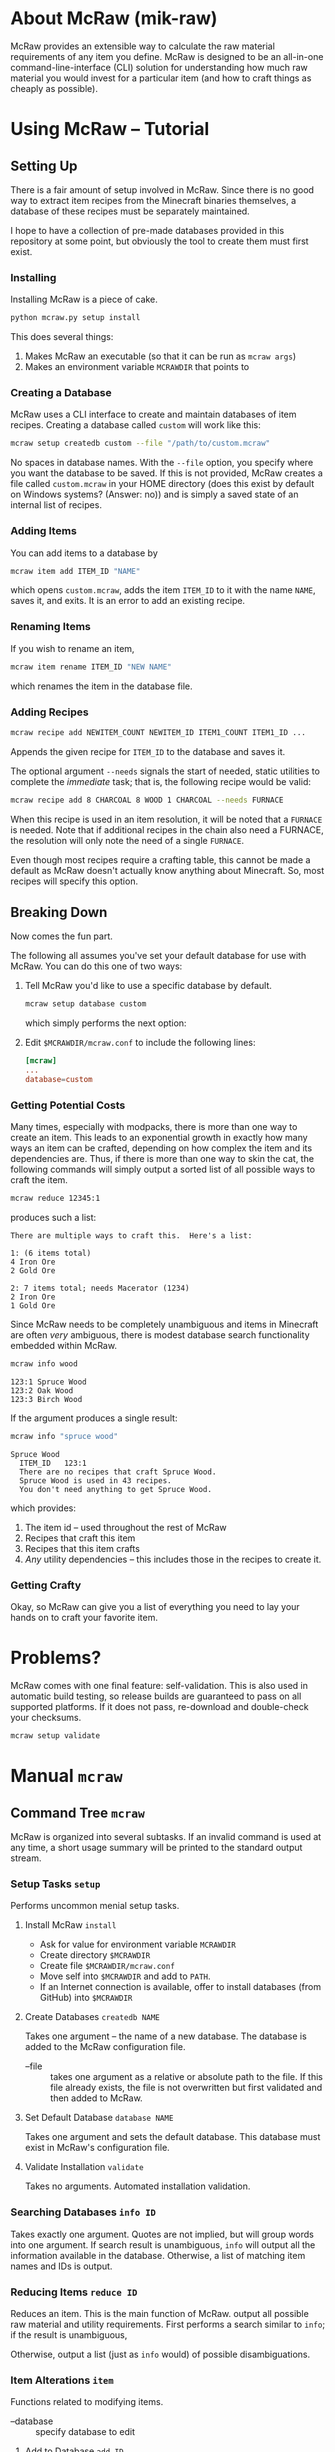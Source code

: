 * About McRaw (mik-raw)
[[https://travis-ci.org/vermiculus/mcraw.png]]

McRaw provides an extensible way to calculate the raw material
requirements of any item you define.  McRaw is designed to be an
all-in-one command-line-interface (CLI) solution for understanding how
much raw material you would invest for a particular item (and how to
craft things as cheaply as possible).

* Using McRaw -- Tutorial
** Setting Up
There is a fair amount of setup involved in McRaw.  Since there is no
good way to extract item recipes from the Minecraft binaries
themselves, a database of these recipes must be separately maintained.

I hope to have a collection of pre-made databases provided in this
repository at some point, but obviously the tool to create them must
first exist.

*** Installing
Installing McRaw is a piece of cake.
#+BEGIN_SRC sh
  python mcraw.py setup install
#+END_SRC

This does several things:
1. Makes McRaw an executable (so that it can be run as =mcraw args=)
2. Makes an environment variable ~MCRAWDIR~ that points to 

*** Creating a Database
McRaw uses a CLI interface to create and maintain databases of item
recipes.  Creating a database called ~custom~ will work like this:
#+BEGIN_SRC sh
  mcraw setup createdb custom --file "/path/to/custom.mcraw" 
#+END_SRC
No spaces in database names.  With the =--file= option, you specify
where you want the database to be saved.  If this is not provided,
McRaw creates a file called ~custom.mcraw~ in your HOME directory
(does this exist by default on Windows systems?  (Answer: no)) and is
simply a saved state of an internal list of recipes.

*** Adding Items
You can add items to a database by
#+BEGIN_SRC sh
  mcraw item add ITEM_ID "NAME"
#+END_SRC
which opens ~custom.mcraw~, adds the item ~ITEM_ID~ to it with the
name ~NAME~, saves it, and exits.  It is an error to add an existing
recipe.

*** Renaming Items
If you wish to rename an item,
#+BEGIN_SRC sh
  mcraw item rename ITEM_ID "NEW NAME"
#+END_SRC
which renames the item in the database file.

*** Adding Recipes
#+BEGIN_SRC sh
  mcraw recipe add NEWITEM_COUNT NEWITEM_ID ITEM1_COUNT ITEM1_ID ...
#+END_SRC
Appends the given recipe for ~ITEM_ID~ to the database and saves it.

The optional argument =--needs= signals the start of needed, static
utilities to complete the /immediate/ task; that is, the following
recipe would be valid:
#+BEGIN_SRC sh
  mcraw recipe add 8 CHARCOAL 8 WOOD 1 CHARCOAL --needs FURNACE
#+END_SRC
When this recipe is used in an item resolution, it will be noted that
a ~FURNACE~ is needed.  Note that if additional recipes in the chain
also need a FURNACE, the resolution will only note the need of a
single ~FURNACE~.

Even though most recipes require a crafting table, this cannot be made
a default as McRaw doesn't actually know anything about Minecraft.
So, most recipes will specify this option.

** Breaking Down
Now comes the fun part.

The following all assumes you've set your default database for use
with McRaw.  You can do this one of two ways:

1. Tell McRaw you'd like to use a specific database by default.
   #+BEGIN_SRC sh
     mcraw setup database custom
   #+END_SRC
   which simply performs the next option:
2. Edit =$MCRAWDIR/mcraw.conf= to include the following lines:
   #+BEGIN_SRC conf
     [mcraw]
     ...
     database=custom
   #+END_SRC

*** Getting Potential Costs
Many times, especially with modpacks, there is more than one way to
create an item.  This leads to an exponential growth in exactly how
many ways an item can be crafted, depending on how complex the item
and its dependencies are.  Thus, if there is more than one way to skin
the cat, the following commands will simply output a sorted list of
all possible ways to craft the item.

#+BEGIN_SRC sh
  mcraw reduce 12345:1
#+END_SRC
produces such a list:
#+BEGIN_EXAMPLE
  There are multiple ways to craft this.  Here's a list:
  
  1: (6 items total)
  4 Iron Ore
  2 Gold Ore
  
  2: 7 items total; needs Macerator (1234)
  2 Iron Ore
  1 Gold Ore
#+END_EXAMPLE

Since McRaw needs to be completely unambiguous and items in Minecraft
are often /very/ ambiguous, there is modest database search
functionality embedded within McRaw.

#+BEGIN_SRC sh
  mcraw info wood
#+END_SRC
#+BEGIN_EXAMPLE
  123:1 Spruce Wood
  123:2 Oak Wood
  123:3 Birch Wood
#+END_EXAMPLE

If the argument produces a single result:
#+BEGIN_SRC sh
  mcraw info "spruce wood"
#+END_SRC
#+BEGIN_EXAMPLE
  Spruce Wood
    ITEM_ID   123:1
    There are no recipes that craft Spruce Wood.
    Spruce Wood is used in 43 recipes.
    You don't need anything to get Spruce Wood.
#+END_EXAMPLE
which provides:
1. The item id -- used throughout the rest of McRaw
2. Recipes that craft this item
3. Recipes that this item crafts
4. /Any/ utility dependencies -- this includes those in the recipes to
   create it.

*** Getting Crafty
Okay, so McRaw can give you a list of everything you need to lay your
hands on to craft your favorite item.

* Problems?
McRaw comes with one final feature: self-validation.  This is also
used in automatic build testing, so release builds are guaranteed to
pass on all supported platforms.  If it does not pass, re-download and
double-check your checksums.

#+BEGIN_SRC sh
  mcraw setup validate
#+END_SRC
* Manual =mcraw=
** Command Tree =mcraw=
McRaw is organized into several subtasks.  If an invalid command is
used at any time, a short usage summary will be printed to the
standard output stream.

*** Setup Tasks =setup=
Performs uncommon menial setup tasks.
**** Install McRaw =install=
- Ask for value for environment variable =MCRAWDIR=
- Create directory =$MCRAWDIR=
- Create file =$MCRAWDIR/mcraw.conf=
- Move self into =$MCRAWDIR= and add to =PATH=.
- If an Internet connection is available, offer to install databases
  (from GitHub) into =$MCRAWDIR=

**** Create Databases =createdb NAME=
Takes one argument -- the name of a new database.  The database is
added to the McRaw configuration file.

- --file :: takes one argument as a relative or absolute path to the
            file.  If this file already exists, the file is not
            overwritten but first validated and then added to McRaw.

**** Set Default Database =database NAME=
Takes one argument and sets the default database.  This database must
exist in McRaw's configuration file.

**** Validate Installation =validate=
Takes no arguments.  Automated installation validation.

*** Searching Databases =info ID=
Takes exactly one argument.  Quotes are not implied, but will group
words into one argument.  If search result is unambiguous, =info= will
output all the information available in the database.  Otherwise, a
list of matching item names and IDs is output.

*** Reducing Items =reduce ID=
Reduces an item.  This is the main function of McRaw.  output all
possible raw material and utility requirements.  First performs a
search similar to =info=; if the result is unambiguous,

Otherwise, output a list (just as =info= would) of possible disambiguations.

*** Item Alterations =item=
Functions related to modifying items.

- --database :: specify database to edit

**** Add to Database =add ID=
First performs a search similar to =info=; if the result is
unambiguous, adds the single argument as an item ID to the database.  
Otherwise, output a list (just as =info= would) of possible
disambiguations.

It is an error to re-add an existing item ID.

- --database :: specify database to edit
- --name :: specifies a name for the item.  This is not the record
            key, so it need not be unique.

**** Rename in Database =rename ID NAME=
First performs a search similar to =info=; if the result is
unambiguous, rename the specified item ID with the name given.
Otherwise, output a list (just as =info= would) of possible
disambiguations.

It is an error to rename a non-existent item ID.

- --database :: specify database to edit

**** Delete from Database =delete ID=
First performs a search similar to =info=; if the result is unambiguous,
delete the specified item ID.
Otherwise, output a list (just as =info= would) of possible disambiguations.

It is an error to delete a non-existent item ID.

- --database :: specify database to edit

*** Recipe Alterations =recipe=
Functions related to modifying recipes.

- --database :: specify database to edit

**** Add Recipe to Database =add CT ID CT-1 ID-1 CT-2 ID-2 ..=
First performs a search similar to =info=; if the result is
unambiguous, add the recipe for ~ID~ (with mandatory count ~CT~;
e.g. 4 Sticks needs 1 Wood) with the following ~CT~ -- ~ID~ pairs
declaring the recipe requirements.  Otherwise, output a list (just as
=info= would) of possible disambiguations.

- --needs :: takes one argument, an item ID, that is required for this
             crafting step

**** Delete Recipe from Database =delete=
First performs a search similar to =info=; if the result is
unambiguous, output a list of recipes for the item ID.  Otherwise,
output a list (just as =info= would) of possible disambiguations.

Per the menu, this command cannot be run without interaction.

*** Getting Help with =help=
Taking exactly one argument, this command prints any documentation
available for the command.

** Persistent Data
Of course, McRaw works with /real files/ and needs some place to store
them.  Upon installation (see [[*Install%20McRaw%20%3Dinstall%3D][*Install McRaw]]), the configuration file,
=mcraw.conf=, is added.  After installation, many individual databases
might be created either within the McRaw directory or outside of it;
all of this information is stored in the configuration file.

*** Configuration File =$MCRAWDIR/mcraw.conf=
Stores database file paths and references and database concatenations.
An example file is below.

#+BEGIN_SRC conf
  [mcraw]
  last_update=20130601
  
  [databases]
  
  mydbA=./dbA.mcraw
  mydbB=../orphaned.mcraw
  mydbC=simple.mcraw
  
  qualified=/Users/Teapot/grubby.mcraw
  
  [composites]
  tekkit=galacticraft,someplugin
  other=mydbA,mydbC
  weird=tekkit,mydbB
#+END_SRC
**** Section =mcraw=
Holds information directly related to McRaw as a program.

- =lastupdate= :: The last date that McRaw checked for an update.  If
                  this date is over two weeks ago and an Internet
                  connection is available, McRaw will ask to update
                  itself.  Whether or not the user accepts, this date
                  is updated.
**** Section =databases=
holds keys to database files.  Every database must be registered in
this configuration file before it can be used with McRaw.

If database location is a relative path, it is checked relative to
=$MCRAWDIR=.  Fully qualified names act as expected.

- /=NAME=/ :: the file associated with the database that is referred
              to by ~NAME~ from the McRaw interface.

**** Section =composites=
Most Minecraft plugins add items; we all now this.  I for one do not
install just one plugin though, and will often remove plugins from the
fray.  It's nice to be able to define 'composite' databases ---
databases comprised of multiple other databases.

Component databases must be declared before they can be used.  This is
partly to avoid recursion.  While item IDs can be duplicated across
multiple databases, note that McRaw will check the databases /in the
order they are specified/.  Consider the composite:
#+BEGIN_SRC conf
  composite=component1,component2
#+END_SRC
If both ~component1~ and ~component2~ declare the item ID ~Spruce
Wood~, ~component1~ definitions take precedence over ~component2~.  As
such, it's not a good idea to have reduplicated item IDs, and it's
best to simply use /the/ item ID used in Minecraft to avoid clashes.

- /=NAME=/ :: a list of databases that comprise the composite database
              that is referred to by ~NAME~ from the McRaw interface.

* Credits
** Source
- Sean Allred
** Databases
(Once the source code has matured, ready-to-use databases should be
added here so that end users can, well, /use/ them without having to
first set them up.  I'd like the yet-to-be-created folder =databases/=
to contain a list of modpacks, presumably ones that actually add
items, further organized by version.  The software will provide a
means of creating a union of modpacks

* Wishlist
- Ability to define /classes/ of items so that recipes (and the
  interface) can be made more robust.  For example, to get 4 Sticks,
  you only need to have two blocks of wood plank; /it doesn't matter
  what type of wood you use, so long as it's wood/.
- Ability to define recipe shapes (and signal shapeless recipes)
